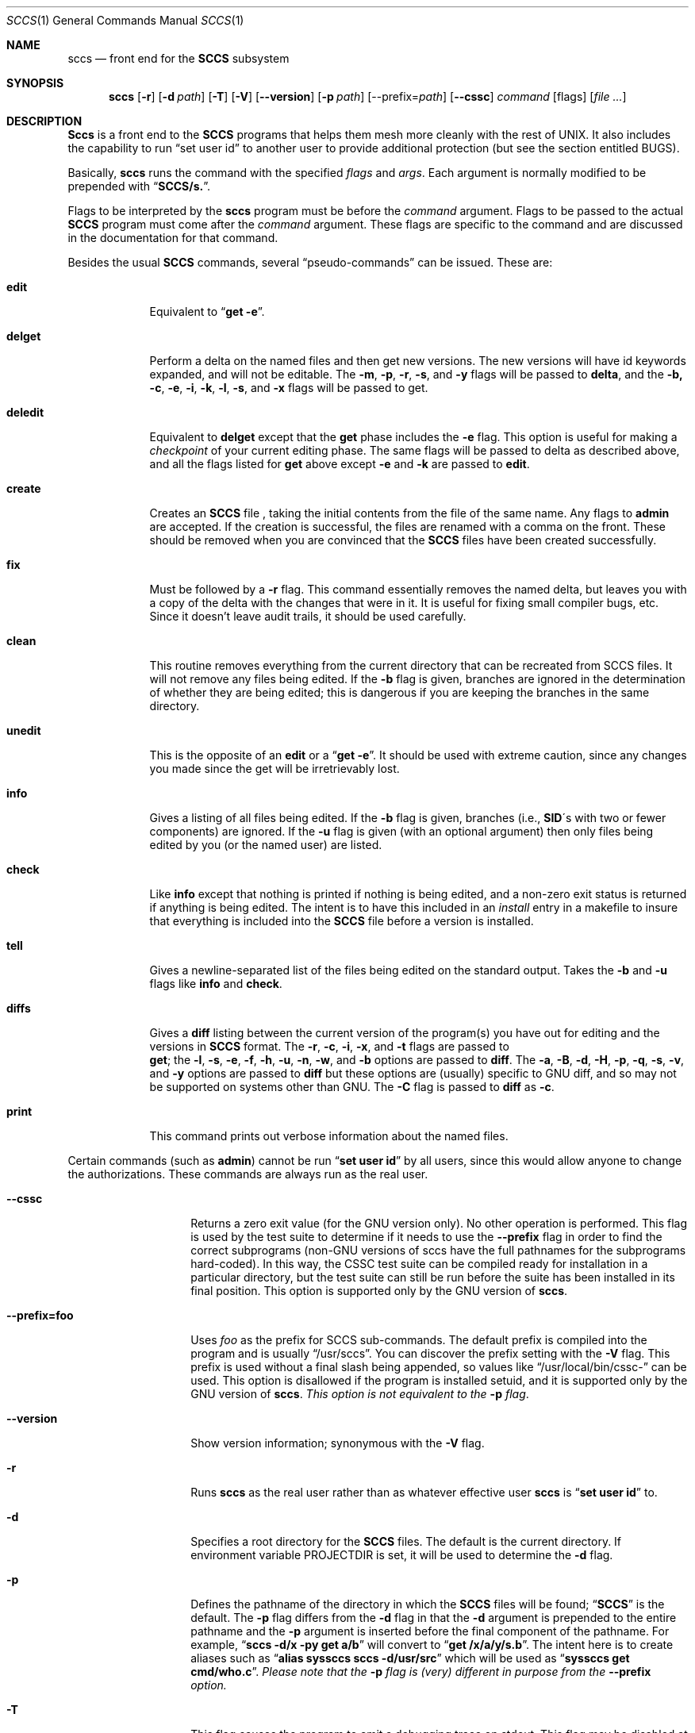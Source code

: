 .\" Copyright (c) 1998, 1999, 2000, 2001, 2002, 2003, 2004, 2005, 2007,
.\" 2008, 2009, 2010, 2011, 2014, 2019, 2024 Free Software Foundation,
.\" Inc.
.\"
.\" Copyright (c) 1983, 1990, 1993
.\"	The Regents of the University of California.  All rights reserved.
.\"
.\" Redistribution and use in source and binary forms, with or without
.\" modification, are permitted provided that the following conditions
.\" are met:
.\" 1. Redistributions of source code must retain the above copyright
.\"    notice, this list of conditions and the following disclaimer.
.\" 2. Redistributions in binary form must reproduce the above copyright
.\"    notice, this list of conditions and the following disclaimer in the
.\"    documentation and/or other materials provided with the distribution.
.\" 3. All advertising materials mentioning features or use of this software
.\"    must display the following acknowledgement:
.\"	This product includes software developed by the University of
.\"	California, Berkeley and its contributors.
.\" 4. Neither the name of the University nor the names of its contributors
.\"    may be used to endorse or promote products derived from this software
.\"    without specific prior written permission.
.\"
.\" THIS SOFTWARE IS PROVIDED BY THE REGENTS AND CONTRIBUTORS ``AS IS'' AND
.\" ANY EXPRESS OR IMPLIED WARRANTIES, INCLUDING, BUT NOT LIMITED TO, THE
.\" IMPLIED WARRANTIES OF MERCHANTABILITY AND FITNESS FOR A PARTICULAR PURPOSE
.\" ARE DISCLAIMED.  IN NO EVENT SHALL THE REGENTS OR CONTRIBUTORS BE LIABLE
.\" FOR ANY DIRECT, INDIRECT, INCIDENTAL, SPECIAL, EXEMPLARY, OR CONSEQUENTIAL
.\" DAMAGES (INCLUDING, BUT NOT LIMITED TO, PROCUREMENT OF SUBSTITUTE GOODS
.\" OR SERVICES; LOSS OF USE, DATA, OR PROFITS; OR BUSINESS INTERRUPTION)
.\" HOWEVER CAUSED AND ON ANY THEORY OF LIABILITY, WHETHER IN CONTRACT, STRICT
.\" LIABILITY, OR TORT (INCLUDING NEGLIGENCE OR OTHERWISE) ARISING IN ANY WAY
.\" OUT OF THE USE OF THIS SOFTWARE, EVEN IF ADVISED OF THE POSSIBILITY OF
.\" SUCH DAMAGE.
.\"
.\"	@(#)sccs.1	8.1 (Berkeley) 6/6/93
.\"
.\" See also the file COPYING.bsd in the CSSC source distribution.
.Dd June 3, 1998
.Dt SCCS 1
.Os GNU
.\" .Os was BSD 4.2
.Sh NAME
.Nm sccs
.Nd front end for the
.Li SCCS
subsystem
.Sh SYNOPSIS
.Nm sccs
.Op Fl r
.Op Fl d Ar path
.Op Fl T
.Op Fl V
.Op Fl -version
.Op Fl p Ar path
[--prefix=\fIpath\fP]
.Op Fl -cssc
.Ar command
.Op flags
.Op Ar
.Sh DESCRIPTION
.Nm Sccs
is a front end to the
.Li SCCS
programs
that
helps them mesh more cleanly
with
the rest of UNIX.
It
also includes the capability to run
.Dq set user id
to another user
to
provide additional protection (but see the section entitled BUGS).
.Pp
Basically,
.Nm sccs
runs the command with the specified
.Ar flags
and
.Ar args .
Each argument is normally modified to be prepended with
.Dq Li SCCS/s. .
.Pp
Flags to be interpreted by the
.Nm sccs
program must be before the
.Ar command
argument.
Flags to be passed to the actual
.Li SCCS
program must come after the
.Ar command
argument.
These flags are specific to the command and
are discussed in the documentation for that command.
.Pp
Besides the usual
.Li SCCS
commands,
several
.Dq pseudo-commands
can be issued.
These are:
.Bl -tag -width deledit
.It Cm edit
Equivalent
to
.Dq Li get \-e .
.It Cm delget
Perform a delta on the named files and
then get new versions.
The new versions will have id keywords expanded, and
will not be editable.
The
.Fl m ,
.Fl p ,
.Fl r ,
.Fl s ,
and
.Fl y
flags will be passed to
.Nm delta ,
and the
.Fl b,
.Fl c ,
.Fl e ,
.Fl i ,
.Fl k ,
.Fl l ,
.Fl s ,
.\" anybody who has a bad xterm which is almost anyone
and
.Fl x
flags will be passed to get.
.It Cm deledit
Equivalent
to
.Nm delget
except that the
.Nm get
phase includes the
.Fl e
flag.
This
option is useful for making a
.Em checkpoint
of your current editing phase.  The same flags will be passed to delta
as described above, and
all the flags listed for
.Nm get
above except
.Fl e
and
.Fl k
are
passed to
.Nm edit .
.It Cm create
Creates
an
.Li SCCS
file ,
taking
the initial contents from the file of the same name.
Any
flags to
.Nm admin
are accepted.  If the creation is successful,
the files are renamed with a comma on the front.
These should be removed when you are convinced that the
.Li SCCS
files
have been created successfully.
.It Cm fix
Must
be followed by a
.Fl r
flag.
This command essentially removes the named delta, but
leaves you with a copy of the delta
with the changes that were in it.  It
is useful for fixing small compiler bugs, etc.
Since it doesn't leave audit trails, it should be used carefully.
.It Cm clean
This routine removes everything from the current directory
that can be recreated from SCCS files.
It will not remove any files being edited.
If the
.Fl b
flag is given, branches are ignored in the determination of
whether they are being edited; this
is dangerous if you are keeping the branches in the
same directory.
.It Cm unedit
This
is the opposite of an
.Nm edit
or
a
.Dq Li get \-e .
It should be used with extreme caution, since
any changes you made since the get will be irretrievably lost.
.It Cm info
Gives a listing of all files being edited.
If the
.Fl b
flag
is given, branches (i.e.,
.Li SID Ns \&\'s
with two or fewer components)
are ignored.  If the
.Fl u
flag is given (with an optional argument) then
only files being edited by you (or the named user) are listed.
.It Cm check
Like
.Nm info
except that nothing is printed if nothing is being edited, and
a non-zero exit status is returned if anything is being edited.
The intent is to have this included in an
.Em install
entry in a makefile to insure that everything is included into the
.Li SCCS
file before a version is installed.
.It Cm tell
Gives a newline-separated list of the files being edited
on the standard output.  Takes the
.Fl b
and
.Fl u
flags like
.Nm info
and
.Nm check .
.It Cm diffs
Gives a
.Nm diff
listing between the current version of the
program(s) you have out for editing and the versions in
.Li SCCS
format.
The
.Fl r ,
.Fl c ,
.Fl i ,
.Fl x ,
and
.Fl t
flags are passed to
.if n \{\
.	br
.\}
.Nm get ;
the
.Fl l ,
.Fl s ,
.Fl e ,
.Fl f ,
.Fl h ,
.Fl u ,
.Fl n ,
.Fl w ,
and
.Fl b
options are passed to
.Nm diff .
The
.Fl a ,
.Fl B ,
.Fl d ,
.Fl H ,
.Fl p ,
.Fl q ,
.Fl s ,
.Fl v ,
and
.Fl y
options are passed to
.Nm diff
but these options are (usually) specific to GNU diff, and so may not
be supported on systems other than GNU.
The
.Fl C
flag is passed to
.Nm diff
as
.Fl c .
.It Cm print
This command prints out verbose information
about the named files.
.El
.Pp
Certain
commands (such as
.Nm admin  )
cannot be run
.Dq Li set user id
by all users, since this would allow anyone to change the authorizations.
These commands are always run as the real user.
.Pp
.Bl -tag -width --prefix=foo
.It Fl -cssc
Returns a zero exit value (for the GNU version only).  No other
operation is performed.  This flag is used by the test suite to
determine if it needs to use the
.Fl -prefix
flag in order to find the correct subprograms (non-GNU versions of
sccs have the full pathnames for the subprograms hard-coded).  In
this way, the CSSC test suite can be compiled ready for installation
in a particular directory, but the test suite can still be run before
the suite has been installed in its final position.  This option is
supported only by the GNU version of
.Nm sccs .
.It Fl -prefix=foo
Uses
.Ar foo
as the prefix for SCCS sub-commands.   The default prefix
is compiled into the program and is usually
.Dq /usr/sccs .
You can discover the prefix setting with the
.Fl V
flag.  This prefix is used without a final slash being appended, so
values like
.Dq /usr/local/bin/cssc-
can be used.  This option is disallowed if the program is installed
setuid, and it is supported only by the GNU version of
.Nm sccs .
.Em "This option is not equivalent to the"
.Fl p
.Em flag .
.It Fl -version
Show version information; synonymous with the
.Fl V
flag.
.It Fl r
Runs
.Nm sccs
as the real user rather than as whatever effective user
.Nm sccs
is
.Dq Li set user id
to.
.It Fl d
Specifies a root directory for the
.Li SCCS
files.
The default is the current directory.
If environment variable
.Ev PROJECTDIR
is set,
it will be used to determine the
.Fl d
flag.
.It Fl p
Defines the pathname of the directory in which the
.Li SCCS
files will be found;
.Dq Li SCCS
is the default.
The
.Fl p
flag
differs from the
.Fl d
flag
in that the
.Fl d
argument is prepended to the entire pathname and the
.Fl p
argument is inserted before the final component of the pathname.
For example,
.Dq Li sccs \-d/x \-py get a/b
will convert to
.Dq Li get /x/a/y/s.b .
The intent here is to create aliases such as
.Dq Li alias syssccs sccs -d/usr/src
which
will be used as
.Dq Li syssccs get cmd/who.c .
.Em Please note that the
.Fl p
.Em flag is (very) different in purpose from the
.Fl -prefix
.Em option.
.It Fl T
This flag causes the program to emit a debugging trace on stdout.
This flag may be disabled at compile time.
.It Fl V
Shows the version information for the
.Nm sccs
program, and the subcommand prefix being used.  This option is
supported only by the GNU version of
.Nm sccs .
.El
.Sh EXAMPLES
To get a file for editing,
edit it,
and produce a new delta:
.Pp
.Dl sccs get \-e file.c
.Dl ex file.c
.Dl sccs delta file.c
.Pp
To get a file from another directory:
.Pp
.Dl sccs \-p/usr/src/sccs/s. get cc.c
.Pp
or
.Pp
.Dl sccs get /usr/src/sccs/s.cc.c
.Pp
To make a delta of a large number of files
in the current directory:
.Pp
.Dl sccs delta *.c
.Pp
To get a list of files being edited that are not on branches:
.Pp
.Dl sccs info \-b
.Pp
To delta everything being edited by you:
.Pp
.Dl sccs delta \`sccs tell \-u\`
.Pp
In a makefile, to get source files
from an
.Li SCCS
file if it does not already exist:
.Pp
.Dl SRCS = <list of source files>
.Dl $(SRCS):
.Dl \&\tsccs get $(REL) $@
.Sh MAINTAINER
This version of
.Nm sccs
is maintained by James Youngman, <jay@gnu.org>.
.Sh ENVIRONMENT
.Bl -tag -width Ar
.It Ev PROJECTDIR
.Pp
The PROJECTDIR environment variable is checked by the
.Fl d
flag.  If
it begins with a slash, it is taken directly; otherwise,
the home directory of a user of that name is
examined for a subdirectory
.Dq Li src
or
.Dq Li source .
If such a directory is found, it is used.
.El
.Sh DIAGNOSTICS
There are many error messages, mostly brief but fairly obvious.
If all goes acording to plan, the program's exit status is zero.
Otherwise, it will be one of the following values:-
.Bl -tag -width >128
.It 0
No error; everything proceeded according to plan.
.It 64
Command line usage error
.\" 65 data format error
.\" 66 cannot open input
.\" 67 addressee unknown
.\" 68 host name unknown
.It 69
Could not exec program
.It 70
Internal software error.  This should not happen.
.It 71
System error (e.g., can't fork)
.\" 72 critical OS file missing
.\" 73 can't create (user) output file
.\" 74 input/output error
.It 75
Temporary failure; retry later.  This error is returned when the
system runs out of memory.
.\" 76 remote error in protocol
.It 77
Permission denied.  This error occurs when the program has been
installed setuid, but SCCSDIR was not configured in at compile time.
This can also happen if something goes wrong when the program tries
to drop its setuid or setgid privileges.
.\" 78 configuration error
.\" >128
When a program exits due to a fatal signal, the shell usually adds 128
to the signal number and uses that as the return value.   Some systems
also produce values in this range if there was a problem with the
dynamic linker.
.El
.Sh SEE ALSO
.Xr what 1 ,
.Xr sccs-admin 1 ,
.Xr sccs-cdc 1 ,
.Xr sccs-comb 1 ,
.Xr sccs-delta 1 ,
.Xr sccs-get 1 ,
.Xr sccs-help 1 ,
.Xr sccs-prs 1 ,
.Xr sccs-prt 1 ,
.Xr sccs-rmchg 1 ,
.Xr sccs-rmdel 1 ,
.Xr sccs-sact 1 ,
.Xr sccsdiff 1 ,
.Xr sccs-unget 1 ,
.Xr sccs-val 1 ,
.Xr make 1 ,
.Xr rcsintro 1 ,
.Xr cvs 1 ,
.Xr sccsfile 5 .
.Rs
.%A Eric Allman
.%T "An Introduction to the Source Code Control System"
.Re
.Rs
.%A James Youngman
.%B "CSSC: Compatibly Stupid Source Control"
.Re
.Sh COPYING
Copyright \(co 1998
.br
Free Software Foundation, Inc.  All rights reserved.
.Pp
Copyright \(co 1983, 1990, 1993
.br
The Regents of the University of California.  All rights reserved.
.Pp
Redistribution and use in source and binary forms, with or without
modification, are permitted provided that the following conditions
are met:
.Bl -enum
.It
Redistributions of source code must retain the above copyright
notice, this list of conditions and the following disclaimer.
.It
Redistributions in binary form must reproduce the above copyright
notice, this list of conditions and the following disclaimer in the
documentation and/or other materials provided with the distribution.
.It
All advertising materials mentioning features or use of this software
must display the following acknowledgement:
.Pp
.Rs
This product includes software developed by the University of
California, Berkeley and its contributors.
.Re
.It
Neither the name of the University nor the names of its contributors
may be used to endorse or promote products derived from this software
without specific prior written permission.
.El
.Pp
THIS SOFTWARE IS PROVIDED BY THE REGENTS AND CONTRIBUTORS ``AS IS'' AND
ANY EXPRESS OR IMPLIED WARRANTIES, INCLUDING, BUT NOT LIMITED TO, THE
IMPLIED WARRANTIES OF MERCHANTABILITY AND FITNESS FOR A PARTICULAR PURPOSE
ARE DISCLAIMED.  IN NO EVENT SHALL THE REGENTS OR CONTRIBUTORS BE LIABLE
FOR ANY DIRECT, INDIRECT, INCIDENTAL, SPECIAL, EXEMPLARY, OR CONSEQUENTIAL
DAMAGES (INCLUDING, BUT NOT LIMITED TO, PROCUREMENT OF SUBSTITUTE GOODS
OR SERVICES; LOSS OF USE, DATA, OR PROFITS; OR BUSINESS INTERRUPTION)
HOWEVER CAUSED AND ON ANY THEORY OF LIABILITY, WHETHER IN CONTRACT, STRICT
LIABILITY, OR TORT (INCLUDING NEGLIGENCE OR OTHERWISE) ARISING IN ANY WAY
OUT OF THE USE OF THIS SOFTWARE, EVEN IF ADVISED OF THE POSSIBILITY OF
SUCH DAMAGE.
.Sh HISTORY
The
.Nm sccs
command
appeared in
.Bx 4.3 .
.Pp
This version of
.Nm sccs
has been slightly modified to support
.Nm "GNU Autoconf" ,
and several new options (those beginning with two dashes and also
.Fl V )
and to make
it somewhat more portable.
The program otherwise remains largely unchanged.
.Sh BUGS
It should be able to take directory arguments on pseudo-commands
like the
.Li SCCS
commands do.
.Pp
Though this program is mostly derived from the original
.Bx
code, the subprograms accompanying it in the CSSC suite (admin, get,
delta and so on) are not the original AT&T code.  Please do not count
on these programs being secure.
.Pp
Other known bugs are listed in the file BUGS, which accompanies GNU CSSC.
